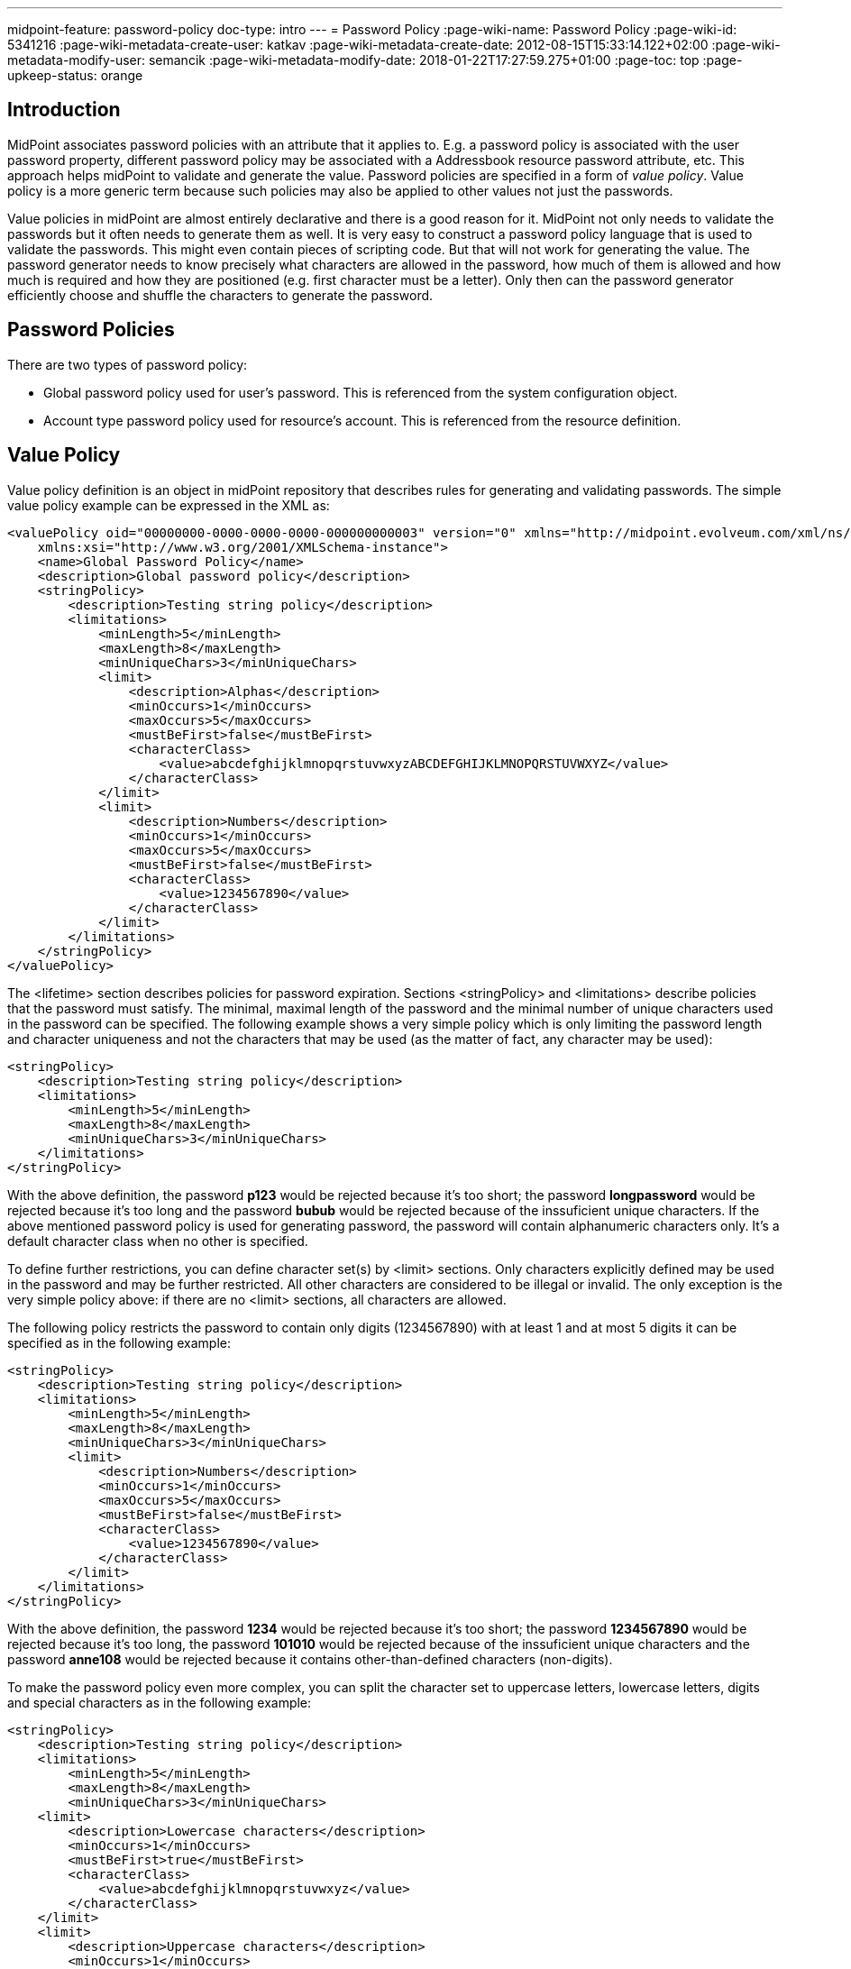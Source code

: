 ---
midpoint-feature: password-policy
doc-type: intro
---
= Password Policy
:page-wiki-name: Password Policy
:page-wiki-id: 5341216
:page-wiki-metadata-create-user: katkav
:page-wiki-metadata-create-date: 2012-08-15T15:33:14.122+02:00
:page-wiki-metadata-modify-user: semancik
:page-wiki-metadata-modify-date: 2018-01-22T17:27:59.275+01:00
:page-toc: top
:page-upkeep-status: orange

== Introduction

MidPoint associates password policies with an attribute that it applies to.
E.g. a password policy is associated with the user password property, different password policy may be associated with a Addressbook resource password attribute, etc.
This approach helps midPoint to validate and generate the value.
Password policies are specified in a form of _value policy_. Value policy is a more generic term because such policies may also be applied to other values not just the passwords.

Value policies in midPoint are almost entirely declarative and there is a good reason for it.
MidPoint not only needs to validate the passwords but it often needs to generate them as well.
It is very easy to construct a password policy language that is used to validate the passwords.
This might even contain pieces of scripting code.
But that will not work for generating the value.
The password generator needs to know precisely what characters are allowed in the password, how much of them is allowed and how much is required and how they are positioned (e.g. first character must be a letter).
Only then can the password generator efficiently choose and shuffle the characters to generate the password.


== Password Policies

There are two types of password policy:

* Global password policy used for user's password.
This is referenced from the system configuration object.

* Account type password policy used for resource's account.
This is referenced from the resource definition.


== Value Policy

Value policy definition is an object in midPoint repository that describes rules for generating and validating passwords.
The simple value policy example can be expressed in the XML as:

[source,xml]
----
<valuePolicy oid="00000000-0000-0000-0000-000000000003" version="0" xmlns="http://midpoint.evolveum.com/xml/ns/public/common/common-2a"
    xmlns:xsi="http://www.w3.org/2001/XMLSchema-instance">
    <name>Global Password Policy</name>
    <description>Global password policy</description>
    <stringPolicy>
        <description>Testing string policy</description>
        <limitations>
            <minLength>5</minLength>
            <maxLength>8</maxLength>
            <minUniqueChars>3</minUniqueChars>
            <limit>
                <description>Alphas</description>
                <minOccurs>1</minOccurs>
                <maxOccurs>5</maxOccurs>
                <mustBeFirst>false</mustBeFirst>
                <characterClass>
                    <value>abcdefghijklmnopqrstuvwxyzABCDEFGHIJKLMNOPQRSTUVWXYZ</value>
                </characterClass>
            </limit>
            <limit>
                <description>Numbers</description>
                <minOccurs>1</minOccurs>
                <maxOccurs>5</maxOccurs>
                <mustBeFirst>false</mustBeFirst>
                <characterClass>
                    <value>1234567890</value>
                </characterClass>
            </limit>
        </limitations>
    </stringPolicy>
</valuePolicy>

----

The <lifetime> section describes policies for password expiration.
Sections <stringPolicy> and <limitations> describe policies that the password must satisfy.
The minimal, maximal length of the password and the minimal number of unique characters used in the password can be specified.
The following example shows a very simple policy which is only limiting the password length and character uniqueness and not the characters that may be used (as the matter of fact, any character may be used):

[source,xml]
----
<stringPolicy>
    <description>Testing string policy</description>
    <limitations>
        <minLength>5</minLength>
        <maxLength>8</maxLength>
        <minUniqueChars>3</minUniqueChars>
    </limitations>
</stringPolicy>
----

With the above definition, the password *p123* would be rejected because it's too short; the password *longpassword* would be rejected because it's too long and the password *bubub* would be rejected because of the inssuficient unique characters.
If the above mentioned password policy is used for generating password, the password will contain alphanumeric characters only.
It's a default character class when no other is specified.

To define further restrictions, you can define character set(s) by <limit> sections.
Only characters explicitly defined may be used in the password and may be further restricted.
All other characters are considered to be illegal or invalid.
The only exception is the very simple policy above: if there are no <limit> sections, all characters are allowed.

The following policy restricts the password to contain only digits (1234567890) with at least 1 and at most 5 digits it can be specified as in the following example:

[source,xml]
----
<stringPolicy>
    <description>Testing string policy</description>
    <limitations>
        <minLength>5</minLength>
        <maxLength>8</maxLength>
        <minUniqueChars>3</minUniqueChars>
        <limit>
            <description>Numbers</description>
            <minOccurs>1</minOccurs>
            <maxOccurs>5</maxOccurs>
            <mustBeFirst>false</mustBeFirst>
            <characterClass>
                <value>1234567890</value>
            </characterClass>
        </limit>
    </limitations>
</stringPolicy>
----

With the above definition, the password *1234* would be rejected because it's too short; the password *1234567890* would be rejected because it's too long, the password *101010* would be rejected because of the inssuficient unique characters and the password *anne108* would be rejected because it contains other-than-defined characters (non-digits).

To make the password policy even more complex, you can split the character set to uppercase letters, lowercase letters, digits and special characters as in the following example:

[source,xml]
----
<stringPolicy>
    <description>Testing string policy</description>
    <limitations>
        <minLength>5</minLength>
        <maxLength>8</maxLength>
        <minUniqueChars>3</minUniqueChars>
    <limit>
        <description>Lowercase characters</description>
        <minOccurs>1</minOccurs>
        <mustBeFirst>true</mustBeFirst>
        <characterClass>
            <value>abcdefghijklmnopqrstuvwxyz</value>
        </characterClass>
    </limit>
    <limit>
        <description>Uppercase characters</description>
        <minOccurs>1</minOccurs>
        <mustBeFirst>false</mustBeFirst>
        <characterClass>
            <value>ABCDEFGHIJKLMNOPQRSTUVWXYZ</value>
        </characterClass>
    </limit>
    <limit>
        <description>Numeric characters</description>
        <minOccurs>1</minOccurs>
        <mustBeFirst>false</mustBeFirst>
        <characterClass>
            <value>1234567890</value>
        </characterClass>
    </limit>
    <limit>
        <description>Special characters</description>
        <minOccurs>1</minOccurs>
        <mustBeFirst>false</mustBeFirst>
        <characterClass>
            <value> !"#$%&amp;'()*+,-.:;&lt;&gt;?@[]^_`{|}~</value>
        </characterClass>
    </limit>
    </limitations>
</stringPolicy>
----

With the above definition, the password *pAs1!* would be rejected, because it's too short, the password *pAssw0rd!* would be rejected, because it's too long, the password *passw0rd!* would be rejected, because it does not contain at least one uppercase letter, the password *PASSW0RD!* would be rejected, because it does not contain at least one lowercase letter and does not start with the lowercase letter, the password *Passw0rd!* would be rejected, because it does not start with the lowercase letter, the password *passWord!* would be rejected, because it does not contain any digit, and the password *passW0rd* would be rejected because it does not contain at least one special character.

On the other way, with the above definition, the password *p#s5worD* would be accepted.

To disallow the usage of certain characters, you can either remove them from the <characterClass> definition, remove the <limit> section or you can set both the <minOccurs> and <maxOccurs> attribute values to 0.

Global password policy is specified in the  xref:/midpoint/reference/security/security-policy/[global security policy].

The account type password policy is specified in the resource in the section schemaHandling as in the following example:

[source,xml]
----
<c:resource oid="ef2bc95b-76e0-48e2-86d6-3d4f02d3fafe">

        <!-- Resource name. It will be displayed in GUI.  -->
        <c:name>Localhost CSVfile</c:name>

    <!-- connector configuration -->

        <!-- schema definition -->
        <schemaHandling>

            <!-- schema handling for different attributes -->
            <credentials>
                 <password>

             <!-- outbound/inbound for password -->

             <passwordPolicyRef oid="81818181-76e0-59e2-8888-3d4f02d3ffff" type="c:PasswordPolicyType"/>

          </password>
            </credentials>

        ...

            </accountType>
        </schemaHandling>
</c:resource>
----

Different account types in resource can have different password policies.
If there is no password policy for the account type, the global password policy is used to validate the account password.


=== Check Expression

++++
{% include since.html since="3.6" %}
++++

Additional check expression can be specified in the string policy limitations.
The value will be accepted only if the expression returns true.
Additional failure message may also be specified.

There are two variables available to the expression:

[%autowidth]
|===
| variable name | content

| `input`
| Password to be validated.
Or generated password candidate in password generation scenarios.


| `object`
| User in case that the user password is changed/generated.
Shadow in case account password is changed/generated.

|===

If the expression returns true then the password is accepted.
If the expression returns false (or anything else) then the password is refused.

There may be more than one check expression.
In that case all the expressions must pass for the value for the value to be accepted (_AND_ operation is assumed).

The following example is checking password for the presence of several user properties:

[source,xml]
----
    <stringPolicy>
        <limitations>
            ...
            <checkExpression>
                <expression>
                    <script>
                        <code>
                            if (object instanceof com.evolveum.midpoint.xml.ns._public.common.common_3.UserType) {
                                return !basic.containsIgnoreCase(input, object.getName()) &amp;&amp; !basic.containsIgnoreCase(input, object.getFamilyName()) &amp;&amp; !basic.containsIgnoreCase(input, object.getGivenName()) &amp;&amp; !basic.containsIgnoreCase(input, object.getAdditionalName())
                             } else {
                                 return true
                             }
                         </code>
                     </script>
                </expression>
                <failureMessage>must not contain username, family name and given name and additional names</failureMessage>
            </checkExpression>
            ...
        </limitations>
    </stringPolicy>
----


=== Prohibited Values

++++
{% include since.html since="3.7" %}
++++

Value policy may be used to define values that are prohibited.
For example if the value policy is used as a password policy, the password will be rejected if an attempt is made to set to any of those values.
There is a special section of value policy for specification of prohibited values:

[source,xml]
----
<valuePolicy>
    ...
    <prohibitedValues>
        <item>
            <origin>persona</origin>
            <path>credentials/password/value</path>
        </item>
        <item>
            <origin>owner</origin>
            <path>credentials/password/value</path>
        </item>
    </prohibitedValues>
</valuePolicy>
----

Definition of prohibited values is composed from a set of prohibited _item_ definitions.
Each item defines:

* Origin object from the item values should be taken:

** *object*: the object of the change.
Usually the user whose password is changed.

** *persona*: any xref:/midpoint/reference/misc/persona/[persona] of the object.
This usually means persona linked to the user whose password is changed.

** *owner*: owner of the object.
This usually means the physical user who links to the persona in case persona password is changed.
This also means owner of account (user) in case account password is changed.

** *projection*: one of the projections of the object or "sibling" projects (if the object is a shadow).
See below.
(since midPoint 3.7.1)


* Path of the item.
The path will be used to get the value from the origin object (user, persona, owner, ...)

The value will pass the validation only if it does not match any value of any item in any of the objects.
Even a single match with any value will mean that the validation will fail.

The example above is a password policy that prohibits linked xref:/midpoint/reference/misc/persona/[personas] to have the same password.
When user password is changed then it is checked that it is different than all persona passwords (this is given by the origin=persona part).
This also works the other way: if persona password is changed, it is checked that the password is different that the password of a user who owns the persona (given by the origin=owner part).

This is supposed to be a generic feature.
It should be theoretically used to prohibit values from the user profile.
It may be extended for checking account values, make an approximate matching (in some cases) and so on.
But currently (midPoint 3.7) the only supported case is the case given by the example above.
This is the policy that prohibits user to have the same password as the persona.

[NOTE]
.Limited feature
====
This is a limited midPoint feature. This feature currently supports only some specific use-cases. We are perfectly capable to finish the feature, just the funding for the work is needed. Please consider the possibility for xref:/support/subscription-sponsoring/[supporting] development of this feature by using midPoint Platform subscription. If you are midPoint Platform subscriber and this feature is within the goals of your deployment you may be able to use your subscription to endorse implementation of this feature.
====


==== Prohibited Projection Values

++++
{% include since.html since="3.7.1" %}
++++


Prohibited value specification may be used to prohibit usage of a value from a different projection.
This feature may be used for example to prohibit resource password to be the same as a password on another resource.
This specific case may be specified as follows:

[source,xml]
----
<valuePolicy>
    ...
    <prohibitedValues>
        <item>
            <origin>projection</origin>
            <path>credentials/password/value</path>
            <projectionDiscriminator>
                <resourceRef oid="f4fd7e90-ff6a-11e7-a504-4b84f92fec0e"/>
                <kind>account</kind>
            </projectionDiscriminator>
        </item>
    </prohibitedValues>
</valuePolicy>
----

This password policy will prohibit use of the password which is the same as the password for default account on resource identified by OID `f4fd7e90-ff6a-11e7-a504-4b84f92fec0e`.

Password policy specification is quite straightforward.
However for this feature to work midPoint must be able to compare projection passwords (account passwords).
As passwords are usually write-only attributes the comparison is not trivial.
There are several ways how to compare passwords - in theory.
However, midPoint currently (3.7.1) supports only one method: caching.
This password policy specification works only if password value caching is enabled on the resource:

[source,xml]
----
<resource oid="f4fd7e90-ff6a-11e7-a504-4b84f92fec0e">
    ...
    <schemaHandling>
        <objectType>
            ...
            <credentials>
                <password>
                    <compareStrategy>cached</compareStrategy>
                    <caching>
                        <cachingStrategy>passive</cachingStrategy>
                    </caching>
                </password>
            </credentials>
            ...
        </objectType>
    </schemaHandling>
    ...
</resource>
----

Please note that this has to be configured on the resource which is the _target_ of the comparison which is *not* the resource where the password policy is used.
This will also work only if all passwords of all accounts are cached.
The passwords are cached only if the account password is changed by using midPoint (e.g. midPoint self-service user interface) because that is the only moment when midPoint is able to see password cleartext.
The stored (cached) password are always stored in hashed form.


== Limitations

Current password policy implementation has some limitations:

* Prohibited values are currently supported only to prohibit same passwords between users, personas and projections.
It is possible that the prohibited values method will also work with (some) properties and attributes, but this is currently not tested and not supported.

* Prohibited projection values only work when password caching is enabled and all passwords are properly cached.

* Prohibited projection values may not work in case that the user is created together with projections.
In that case it is possible to set the same password for the projections even if the policy specifies it as s prohibited value.
The policy will work as expected once the user and projections are created and the password is set or changed (including account initialization scenarios when using password hashing).

* The use of prohibited projection values in user password policy is only partially tested.
This feature is currently supported only when applied to resource password policy.

* Currently midPoint user interface may limit usefulness of this feature (e.g. limited capability to set account password individually using credentials self-service page).



[NOTE]
.Limited feature
====
This is a limited midPoint feature. This feature currently supports only some specific use-cases. We are perfectly capable to finish the feature, just the funding for the work is needed. Please consider the possibility for xref:/support/subscription-sponsoring/[supporting] development of this feature by using midPoint Platform subscription. If you are midPoint Platform subscriber and this feature is within the goals of your deployment you may be able to use your subscription to endorse implementation of this feature.
====


== See Also

* xref:/midpoint/reference/security/security-policy/[Security Policy Configuration]

* xref:/midpoint/reference/security/credentials/password-related-configuration/[Password-Related Configuration]
